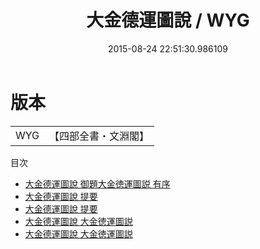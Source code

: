 #+TITLE: 大金德運圖說 / WYG
#+DATE: 2015-08-24 22:51:30.986109
* 版本
 |       WYG|【四部全書・文淵閣】|
目次
 - [[file:KR2m0026_000.txt::000-1a][大金德運圖說 御題大金徳運圖説  有序]]
 - [[file:KR2m0026_000.txt::000-3a][大金德運圖說 提要]]
 - [[file:KR2m0026_000.txt::000-6a][大金德運圖說 提要]]
 - [[file:KR2m0026_000.txt::000-9a][大金德運圖說 大金徳運圖説]]
 - [[file:KR2m0026_000.txt::000-30a][大金德運圖說 大金徳運圖説]]

